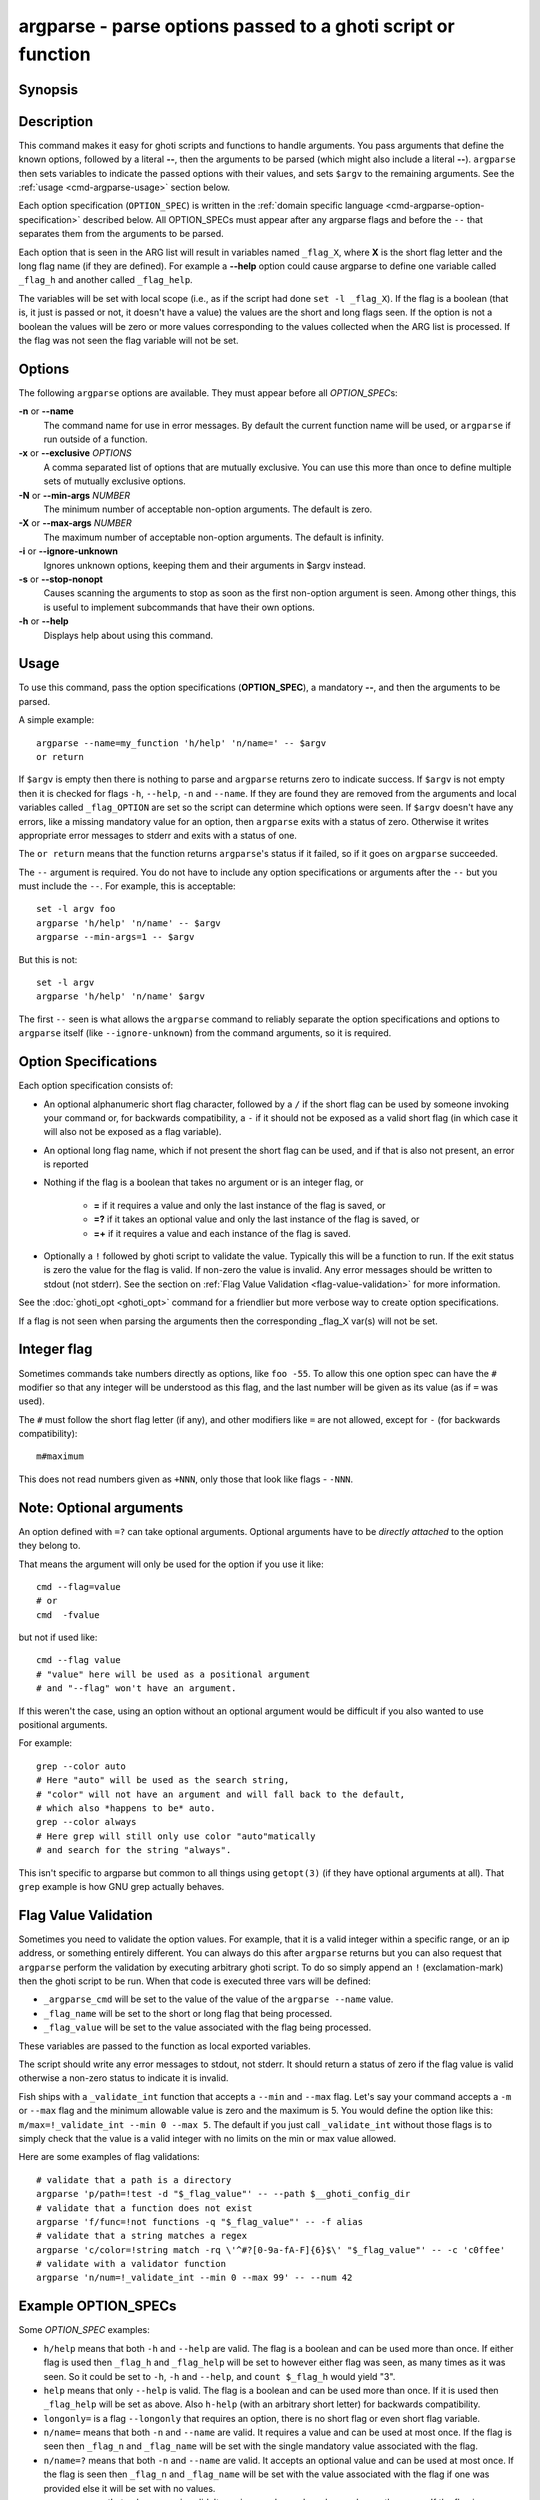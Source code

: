 .. _cmd-argparse:

argparse - parse options passed to a ghoti script or function
============================================================

Synopsis
--------

.. synopsis::

    argparse [OPTIONS] OPTION_SPEC ... -- [ARG ...]


Description
-----------

This command makes it easy for ghoti scripts and functions to handle arguments. You pass arguments that define the known options, followed by a literal **--**, then the arguments to be parsed (which might also include a literal **--**). ``argparse`` then sets variables to indicate the passed options with their values, and sets ``$argv`` to the remaining arguments. See the :ref:`usage <cmd-argparse-usage>` section below.

Each option specification (``OPTION_SPEC``) is written in the :ref:`domain specific language <cmd-argparse-option-specification>` described below. All OPTION_SPECs must appear after any argparse flags and before the ``--`` that separates them from the arguments to be parsed.

Each option that is seen in the ARG list will result in variables named ``_flag_X``, where **X** is the short flag letter and the long flag name (if they are defined). For example a **--help** option could cause argparse to define one variable called ``_flag_h`` and another called ``_flag_help``.

The variables will be set with local scope (i.e., as if the script had done ``set -l _flag_X``). If the flag is a boolean (that is, it just is passed or not, it doesn't have a value) the values are the short and long flags seen. If the option is not a boolean the values will be zero or more values corresponding to the values collected when the ARG list is processed. If the flag was not seen the flag variable will not be set.

Options
-------

The following ``argparse`` options are available. They must appear before all *OPTION_SPEC*\ s:

**-n** or **--name**
    The command name for use in error messages. By default the current function name will be used, or ``argparse`` if run outside of a function.

**-x** or **--exclusive** *OPTIONS*
    A comma separated list of options that are mutually exclusive. You can use this more than once to define multiple sets of mutually exclusive options.

**-N** or **--min-args** *NUMBER*
    The minimum number of acceptable non-option arguments. The default is zero.

**-X** or **--max-args** *NUMBER*
    The maximum number of acceptable non-option arguments. The default is infinity.

**-i** or **--ignore-unknown**
    Ignores unknown options, keeping them and their arguments in $argv instead.

**-s** or **--stop-nonopt**
    Causes scanning the arguments to stop as soon as the first non-option argument is seen. Among other things, this is useful to implement subcommands that have their own options.

**-h** or **--help**
    Displays help about using this command.

.. _cmd-argparse-usage:

Usage
-----

To use this command, pass the option specifications (**OPTION_SPEC**), a mandatory **--**, and then the arguments to be parsed.

A simple example::

    argparse --name=my_function 'h/help' 'n/name=' -- $argv
    or return

If ``$argv`` is empty then there is nothing to parse and ``argparse`` returns zero to indicate success. If ``$argv`` is not empty then it is checked for flags ``-h``, ``--help``, ``-n`` and ``--name``. If they are found they are removed from the arguments and local variables called ``_flag_OPTION`` are set so the script can determine which options were seen. If ``$argv`` doesn't have any errors, like a missing mandatory value for an option, then ``argparse`` exits with a status of zero. Otherwise it writes appropriate error messages to stderr and exits with a status of one.

The ``or return`` means that the function returns ``argparse``'s status if it failed, so if it goes on ``argparse`` succeeded.

The ``--`` argument is required. You do not have to include any option specifications or arguments after the ``--`` but you must include the ``--``. For example, this is acceptable::

    set -l argv foo
    argparse 'h/help' 'n/name' -- $argv
    argparse --min-args=1 -- $argv

But this is not::

    set -l argv
    argparse 'h/help' 'n/name' $argv

The first ``--`` seen is what allows the ``argparse`` command to reliably separate the option specifications and options to ``argparse`` itself (like ``--ignore-unknown``) from the command arguments, so it is required.

.. _cmd-argparse-option-specification:

Option Specifications
---------------------

Each option specification consists of:

- An optional alphanumeric short flag character, followed by a ``/`` if the short flag can be used by someone invoking your command or, for backwards compatibility, a ``-`` if it should not be exposed as a valid short flag (in which case it will also not be exposed as a flag variable).

- An optional long flag name, which if not present the short flag can be used, and if that is also not present, an error is reported

- Nothing if the flag is a boolean that takes no argument or is an integer flag, or

    - **=** if it requires a value and only the last instance of the flag is saved, or

    - **=?** if it takes an optional value and only the last instance of the flag is saved, or

    - **=+** if it requires a value and each instance of the flag is saved.

- Optionally a ``!`` followed by ghoti script to validate the value. Typically this will be a function to run. If the exit status is zero the value for the flag is valid. If non-zero the value is invalid. Any error messages should be written to stdout (not stderr). See the section on :ref:`Flag Value Validation <flag-value-validation>` for more information.

See the :doc:`ghoti_opt <ghoti_opt>` command for a friendlier but more verbose way to create option specifications.

If a flag is not seen when parsing the arguments then the corresponding _flag_X var(s) will not be set.

Integer flag
------------

Sometimes commands take numbers directly as options, like ``foo -55``. To allow this one option spec can have the ``#`` modifier so that any integer will be understood as this flag, and the last number will be given as its value (as if ``=`` was used).

The ``#`` must follow the short flag letter (if any), and other modifiers like ``=`` are not allowed, except for ``-`` (for backwards compatibility)::

  m#maximum

This does not read numbers given as ``+NNN``, only those that look like flags - ``-NNN``.

Note: Optional arguments
------------------------

An option defined with ``=?`` can take optional arguments. Optional arguments have to be *directly attached* to the option they belong to.

That means the argument will only be used for the option if you use it like::

  cmd --flag=value
  # or
  cmd  -fvalue

but not if used like::

  cmd --flag value
  # "value" here will be used as a positional argument
  # and "--flag" won't have an argument.

If this weren't the case, using an option without an optional argument would be difficult if you also wanted to use positional arguments.

For example::

  grep --color auto
  # Here "auto" will be used as the search string,
  # "color" will not have an argument and will fall back to the default,
  # which also *happens to be* auto.
  grep --color always
  # Here grep will still only use color "auto"matically
  # and search for the string "always".

This isn't specific to argparse but common to all things using ``getopt(3)`` (if they have optional arguments at all). That ``grep`` example is how GNU grep actually behaves.

.. _flag-value-validation:

Flag Value Validation
---------------------

Sometimes you need to validate the option values. For example, that it is a valid integer within a specific range, or an ip address, or something entirely different. You can always do this after ``argparse`` returns but you can also request that ``argparse`` perform the validation by executing arbitrary ghoti script. To do so simply append an ``!`` (exclamation-mark) then the ghoti script to be run. When that code is executed three vars will be defined:

- ``_argparse_cmd`` will be set to the value of the value of the ``argparse --name`` value.

- ``_flag_name`` will be set to the short or long flag that being processed.

- ``_flag_value`` will be set to the value associated with the flag being processed.

These variables are passed to the function as local exported variables.

The script should write any error messages to stdout, not stderr. It should return a status of zero if the flag value is valid otherwise a non-zero status to indicate it is invalid.

Fish ships with a ``_validate_int`` function that accepts a ``--min`` and ``--max`` flag. Let's say your command accepts a ``-m`` or ``--max`` flag and the minimum allowable value is zero and the maximum is 5. You would define the option like this: ``m/max=!_validate_int --min 0 --max 5``. The default if you just call ``_validate_int`` without those flags is to simply check that the value is a valid integer with no limits on the min or max value allowed.

Here are some examples of flag validations::

  # validate that a path is a directory
  argparse 'p/path=!test -d "$_flag_value"' -- --path $__ghoti_config_dir
  # validate that a function does not exist
  argparse 'f/func=!not functions -q "$_flag_value"' -- -f alias
  # validate that a string matches a regex
  argparse 'c/color=!string match -rq \'^#?[0-9a-fA-F]{6}$\' "$_flag_value"' -- -c 'c0ffee'
  # validate with a validator function
  argparse 'n/num=!_validate_int --min 0 --max 99' -- --num 42

Example OPTION_SPECs
--------------------

Some *OPTION_SPEC* examples:

- ``h/help`` means that both ``-h`` and ``--help`` are valid. The flag is a boolean and can be used more than once. If either flag is used then ``_flag_h`` and ``_flag_help`` will be set to however either flag was seen, as many times as it was seen. So it could be set to ``-h``, ``-h`` and ``--help``, and ``count $_flag_h`` would yield "3".

- ``help`` means that only ``--help`` is valid. The flag is a boolean and can be used more than once. If it is used then ``_flag_help`` will be set as above. Also ``h-help`` (with an arbitrary short letter) for backwards compatibility.

- ``longonly=`` is a flag ``--longonly`` that requires an option, there is no short flag or even short flag variable.

- ``n/name=`` means that both ``-n`` and ``--name`` are valid. It requires a value and can be used at most once. If the flag is seen then ``_flag_n`` and ``_flag_name`` will be set with the single mandatory value associated with the flag.

- ``n/name=?`` means that both ``-n`` and ``--name`` are valid. It accepts an optional value and can be used at most once. If the flag is seen then ``_flag_n`` and ``_flag_name`` will be set with the value associated with the flag if one was provided else it will be set with no values.

- ``name=+`` means that only ``--name`` is valid. It requires a value and can be used more than once. If the flag is seen then ``_flag_name`` will be set with the values associated with each occurrence.

- ``x`` means that only ``-x`` is valid. It is a boolean that can be used more than once. If it is seen then ``_flag_x`` will be set as above.

- ``x=``, ``x=?``, and ``x=+`` are similar to the n/name examples above but there is no long flag alternative to the short flag ``-x``.

- ``#max`` (or ``#-max``) means that flags matching the regex "^--?\\d+$" are valid. When seen they are assigned to the variable ``_flag_max``. This allows any valid positive or negative integer to be specified by prefixing it with a single "-". Many commands support this idiom. For example ``head -3 /a/file`` to emit only the first three lines of /a/file.

- ``n#max`` means that flags matching the regex "^--?\\d+$" are valid. When seen they are assigned to the variables ``_flag_n`` and ``_flag_max``. This allows any valid positive or negative integer to be specified by prefixing it with a single "-". Many commands support this idiom. For example ``head -3 /a/file`` to emit only the first three lines of /a/file. You can also specify the value using either flag: ``-n NNN`` or ``--max NNN`` in this example.

- ``#longonly`` causes the last integer option to be stored in ``_flag_longonly``.

After parsing the arguments the ``argv`` variable is set with local scope to any values not already consumed during flag processing. If there are no unbound values the variable is set but ``count $argv`` will be zero.

If an error occurs during argparse processing it will exit with a non-zero status and print error messages to stderr.

Limitations
-----------

One limitation with **--ignore-unknown** is that, if an unknown option is given in a group with known options, the entire group will be kept in $argv. ``argparse`` will not do any permutations here.

For instance::

  argparse --ignore-unknown h -- -ho
  echo $_flag_h # is -h, because -h was given
  echo $argv # is still -ho

This limitation may be lifted in future.

Additionally, it can only parse known options up to the first unknown option in the group - the unknown option could take options, so it isn't clear what any character after an unknown option means.
